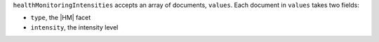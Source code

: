 ``healthMonitoringIntensities`` accepts an array of documents,
``values``. Each document in ``values`` takes two fields: 

- ``type``, the |HM| facet 
- ``intensity``, the intensity level
